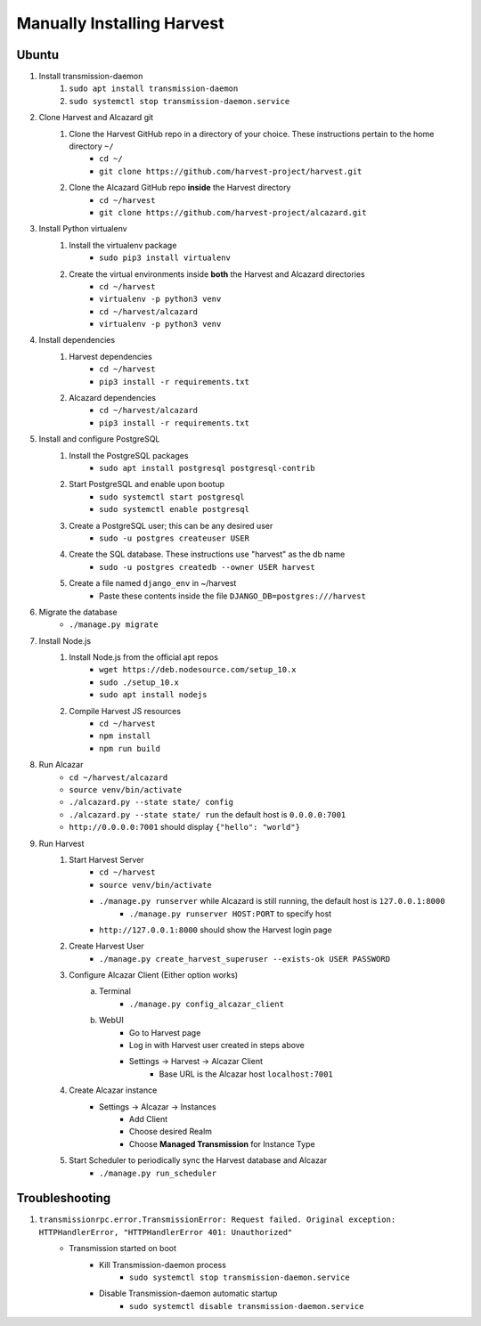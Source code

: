 ============================
 Manually Installing Harvest
============================
--------------------
 Ubuntu
--------------------
#. Install transmission-daemon
    #. ``sudo apt install transmission-daemon``
    #. ``sudo systemctl stop transmission-daemon.service``
#. Clone Harvest and Alcazard git
    #. Clone the Harvest GitHub repo in a directory of your choice. These instructions pertain to the home directory ``~/``
        - ``cd ~/``
        - ``git clone https://github.com/harvest-project/harvest.git``
    #. Clone the Alcazard GitHub repo **inside** the Harvest directory
        - ``cd ~/harvest``
        - ``git clone https://github.com/harvest-project/alcazard.git``
#. Install Python virtualenv
    #. Install the virtualenv package
        - ``sudo pip3 install virtualenv``
    #. Create the virtual environments inside **both** the Harvest and Alcazard directories
        - ``cd ~/harvest``
        - ``virtualenv -p python3 venv``
        - ``cd ~/harvest/alcazard``
        - ``virtualenv -p python3 venv``
#. Install dependencies
    #. Harvest dependencies
        - ``cd ~/harvest``
        - ``pip3 install -r requirements.txt``
    #. Alcazard dependencies
        - ``cd ~/harvest/alcazard``
        - ``pip3 install -r requirements.txt``
#. Install and configure PostgreSQL
    #. Install the PostgreSQL packages
        - ``sudo apt install postgresql postgresql-contrib``
    #. Start PostgreSQL and enable upon bootup
        - ``sudo systemctl start postgresql``
        - ``sudo systemctl enable postgresql``
    #. Create a PostgreSQL user; this can be any desired user
        - ``sudo -u postgres createuser USER``
    #. Create the SQL database. These instructions use "harvest" as the db name
        - ``sudo -u postgres createdb --owner USER harvest``
    #. Create a file named ``django_env`` in ~/harvest
            - Paste these contents inside the file ``DJANGO_DB=postgres:///harvest``
#. Migrate the database
    - ``./manage.py migrate``
#. Install Node.js
    #. Install Node.js from the official apt repos
        - ``wget https://deb.nodesource.com/setup_10.x``
        - ``sudo ./setup_10.x``
        - ``sudo apt install nodejs``
    #. Compile Harvest JS resources
        - ``cd ~/harvest``
        - ``npm install``
        - ``npm run build``
#. Run Alcazar
    - ``cd ~/harvest/alcazard``
    - ``source venv/bin/activate``
    - ``./alcazard.py --state state/ config``
    - ``./alcazard.py --state state/ run`` the default host is ``0.0.0.0:7001``
    - ``http://0.0.0.0:7001`` should display ``{"hello": "world"}``
#. Run Harvest
    #. Start Harvest Server
        - ``cd ~/harvest``
        - ``source venv/bin/activate``
        - ``./manage.py runserver`` while Alcazard is still running, the default host is ``127.0.0.1:8000``
            - ``./manage.py runserver HOST:PORT`` to specify host
        - ``http://127.0.0.1:8000`` should show the Harvest login page
    #. Create Harvest User
        - ``./manage.py create_harvest_superuser --exists-ok USER PASSWORD``
    #. Configure Alcazar Client (Either option works)
        a. Terminal
            - ``./manage.py config_alcazar_client``
        b. WebUI
            - Go to Harvest page
            - Log in with Harvest user created in steps above
            - Settings -> Harvest -> Alcazar Client
                - Base URL is the Alcazar host ``localhost:7001``
    #. Create Alcazar instance
        - Settings -> Alcazar -> Instances
            - Add Client
            - Choose desired Realm
            - Choose **Managed Transmission** for Instance Type
    #. Start Scheduler to periodically sync the Harvest database and Alcazar
        - ``./manage.py run_scheduler``

--------------------
 Troubleshooting
--------------------
#. ``transmissionrpc.error.TransmissionError: Request failed. Original exception: HTTPHandlerError, "HTTPHandlerError 401: Unauthorized"``
    - Transmission started on boot
        - Kill Transmission-daemon process
            - ``sudo systemctl stop transmission-daemon.service``
        - Disable Transmission-daemon automatic startup
            - ``sudo systemctl disable transmission-daemon.service``
